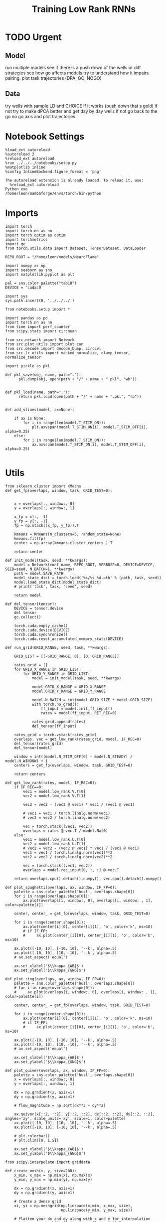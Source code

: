 #+Startup: fold
#+TITLE: Training Low Rank RNNs
#+PROPERTY: header-args:ipython :results both :exports both :async yes :session dual_flow_multi :kernel torch :exports results :output-dir ./figures/flow_multi :file (lc/org-babel-tangle-figure-filename)

* TODO Urgent
** Model

 run multiple models see if there is a push down of the wells or diff strategies
 see how go affects models try to understand how it impairs pairing.
 plot task trajectories (DPA, GO, NOGO)

** Data

 try wells with sample LD and CHOICE if it works (push down that s gold)
 if not try to make dPCA better and get day by day wells
 if not go back to the go no go axis
 and plot trajectories

* Notebook Settings

#+begin_src ipython :tangle no
%load_ext autoreload
%autoreload 2
%reload_ext autoreload
%run ../../../notebooks/setup.py
%matplotlib inline
%config InlineBackend.figure_format = 'png'
#+end_src

#+RESULTS:
:RESULTS:
: The autoreload extension is already loaded. To reload it, use:
:   %reload_ext autoreload
: Python exe
: /home/leon/mambaforge/envs/torch/bin/python
: <Figure size 600x370.82 with 0 Axes>
:END:

#+RESULTS:

: The autoreload extension is already loaded. To reload it, use:
:   %reload_ext autoreload
: Python exe
: /home/leon/mambaforge/envs/torch/bin/python

* Imports

#+begin_src ipython
import torch
import torch.nn as nn
import torch.optim as optim
import torchmetrics
import gc
from torch.utils.data import Dataset, TensorDataset, DataLoader

REPO_ROOT = "/home/leon/models/NeuroFlame"

import numpy as np
import seaborn as sns
import matplotlib.pyplot as plt

pal = sns.color_palette("tab10")
DEVICE = 'cuda:0'
#+end_src

#+RESULTS:

#+begin_src ipython
import sys
sys.path.insert(0, '../../../')

from notebooks.setup import *

import pandas as pd
import torch.nn as nn
from time import perf_counter
from scipy.stats import circmean

from src.network import Network
from src.plot_utils import plot_con
from src.decode import decode_bump, circcvl
from src.lr_utils import masked_normalize, clamp_tensor, normalize_tensor
#+end_src

#+RESULTS:

#+begin_src ipython :tangle ../src/torch/utils.py
import pickle as pkl

def pkl_save(obj, name, path="."):
      pkl.dump(obj, open(path + "/" + name + ".pkl", "wb"))


def pkl_load(name, path="."):
      return pkl.load(open(path + "/" + name + '.pkl', "rb"))

#+end_src

#+RESULTS:

#+begin_src ipython
def add_vlines(model, ax=None):

    if ax is None:
        for i in range(len(model.T_STIM_ON)):
            plt.axvspan(model.T_STIM_ON[i], model.T_STIM_OFF[i], alpha=0.25)
    else:
        for i in range(len(model.T_STIM_ON)):
            ax.axvspan(model.T_STIM_ON[i], model.T_STIM_OFF[i], alpha=0.25)

#+end_src

#+RESULTS:

* Utils

#+begin_src ipython
from sklearn.cluster import KMeans
def get_fp(overlaps, window, task, GRID_TEST=0):


    x = overlaps[:, window:, 0]
    y = overlaps[:, window:, 1]

    x_fp = x[:, -1]
    y_fp = y[:, -1]
    fp = np.stack((x_fp, y_fp)).T

    kmeans = KMeans(n_clusters=5, random_state=None)
    kmeans.fit(fp)
    center = np.array(kmeans.cluster_centers_).T

    return center
#+end_src

#+RESULTS:

#+begin_src ipython
def init_model(task, seed, **kwargs):
    model = Network(conf_name, REPO_ROOT, VERBOSE=0, DEVICE=DEVICE, SEED=seed, N_BATCH=1, **kwargs)
    path = model.SAVE_PATH
    model_state_dict = torch.load('%s/%s_%d.pth' % (path, task, seed))
    model.load_state_dict(model_state_dict)
    # print('task', task, 'seed', seed)

    return model
#+end_src

#+RESULTS:

#+begin_src ipython
def del_tensor(tensor):
    DEVICE = tensor.device
    del tensor
    gc.collect()

    torch.cuda.empty_cache()
    torch.cuda.device(DEVICE)
    torch.cuda.synchronize()
    torch.cuda.reset_accumulated_memory_stats(DEVICE)
#+end_src

#+RESULTS:

#+begin_src ipython
def run_grid(GRID_RANGE, seed, task, **kwargs):

    GRID_LIST = [[-GRID_RANGE, 0], [0, GRID_RANGE]]

    rates_grid = []
    for GRID_X_RANGE in GRID_LIST:
        for GRID_Y_RANGE in GRID_LIST:
            model = init_model(task, seed, **kwargs)

            model.GRID_X_RANGE = GRID_X_RANGE
            model.GRID_Y_RANGE = GRID_Y_RANGE

            model.N_BATCH = int(model.GRID_SIZE * model.GRID_SIZE)
            with torch.no_grad():
                ff_input = model.init_ff_input()
                rates = model(ff_input, RET_REC=0)

            rates_grid.append(rates)
            del_tensor(ff_input)

    rates_grid = torch.vstack(rates_grid)
    overlaps, vec = get_low_rank(rates_grid, model, IF_REC=0)
    del_tensor(rates_grid)
    del_tensor(model)

    window = int((model.N_STIM_OFF[0] - model.N_STEADY) / model.N_WINDOW) + 1
    centers = get_fp(overlaps, window, task, GRID_TEST=0)

    return centers
#+end_src

#+RESULTS:

#+begin_src ipython
def get_low_rank(rates, model, IF_REC=0):
    if IF_REC==0:
        vec1 = model.low_rank.V.T[0]
        vec2 = model.low_rank.V.T[1]

        vec2 = vec2 - (vec2 @ vec1) * vec1 / (vec1 @ vec1)

        # vec1 = vec1 / torch.linalg.norm(vec1)
        # vec2 = vec2 / torch.linalg.norm(vec2)

        vec = torch.stack((vec1, vec2))
        overlaps = rates @ vec.T / model.Na[0]
    else:
        vec1 = model.low_rank.U.T[0]
        vec2 = model.low_rank.U.T[1]
        # vec2 = vec2 - (vec2 @ vec1) * vec1 / (vec1 @ vec1)
        vec1 = vec1 / torch.linalg.norm(vec1)**2
        vec2 = vec2 / torch.linalg.norm(vec2)**2

        vec = torch.stack((vec1, vec2))
        overlaps = model.rec_input[0, :, :] @ vec.T

    return overlaps.cpu().detach().numpy(), vec.cpu().detach().numpy()
#+end_src

#+RESULTS:

#+begin_src ipython
def plot_spaghetti(overlaps, ax, window, IF_FP=0):
    palette = sns.color_palette('husl', overlaps.shape[0])
    for i in range(overlaps.shape[0]):
        ax.plot(overlaps[i, window:, 0], overlaps[i, window: , 1], color=palette[i])

    center, center_ = get_fp(overlaps, window, task, GRID_TEST=0)

    for i in range(center.shape[0]):
        ax.plot(center[i][0], center[i][1], 'o', color='k', ms=10)
        # if IF_FP:
        #     ax.plot(center_[i][0], center_[i][1], 'o', color='b', ms=10)

    ax.plot([-10, 10], [-10, 10], '--k', alpha=.5)
    ax.plot([-10, 10], [10, -10], '--k', alpha=.5)
    # ax.set_aspect('equal')

    ax.set_xlabel('$\\kappa_{AB}$')
    ax.set_ylabel('$\\kappa_{GNG}$')
#+end_src

#+RESULTS:

#+begin_src ipython
def plot_ring(overlaps, ax, window, IF_FP=0):
    palette = sns.color_palette('husl', overlaps.shape[0])
    # for i in range(overlaps.shape[0]):
    #     ax.plot(overlaps[i, window:, 0], overlaps[i, window: , 1], color=palette[i])

    center, center_ = get_fp(overlaps, window, task, GRID_TEST=0)

    for i in range(center.shape[0]):
        ax.plot(center[i][0], center[i][1], 'o', color='k', ms=10)
        # if IF_FP:
        #     ax.plot(center_[i][0], center_[i][1], 'o', color='b', ms=10)

    ax.plot([-10, 10], [-10, 10], '--k', alpha=.5)
    ax.plot([-10, 10], [10, -10], '--k', alpha=.5)
    # ax.set_aspect('equal')

    ax.set_xlabel('$\\kappa_{AB}$')
    ax.set_ylabel('$\\kappa_{GNG}$')
#+end_src

#+RESULTS:

#+begin_src ipython
def plot_quiver(overlaps, ax, window, IF_FP=0):
    palette = sns.color_palette('husl', overlaps.shape[0])
    x = overlaps[:, window:, 0]
    y = overlaps[:, window:, 1]

    dx = np.gradient(x, axis=1)
    dy = np.gradient(y, axis=1)

    # flow_magnitude = np.sqrt(dx**2 + dy**2)

    ax.quiver(x[::2, ::2], y[::2, ::2], dx[::2, ::2], dy[::2, ::2], angles='xy', scale_units='xy', scale=1, color=palette)
    ax.plot([-10, 10], [10, -10], '--k', alpha=.5)
    ax.plot([-10, 10], [-10, 10], '--k', alpha=.5)

    # plt.colorbar()
    # plt.clim([0, 1.5])

    ax.set_xlabel('$\\kappa_{AB}$')
    ax.set_ylabel('$\\kappa_{GNG}$')
#+end_src

#+RESULTS:

#+begin_src ipython
from scipy.interpolate import griddata

def create_mesh(x, y, size=200):
    x_min, x_max = np.min(x), np.max(x)
    y_min, y_max = np.min(y), np.max(y)

    dx = np.gradient(x, axis=1)
    dy = np.gradient(y, axis=1)

    # Create a dense grid
    xi, yi = np.meshgrid(np.linspace(x_min, x_max, size),
                         np.linspace(y_min, y_max, size))

    # Flatten your dx and dy along with x and y for interpolation
    points = np.vstack((x.flatten(), y.flatten())).T
    dx_flat = dx.flatten()
    dy_flat = dy.flatten()

    # Interpolating on the grid
    ui = griddata(points, dx_flat, (xi, yi), method='cubic', fill_value=0)
    vi = griddata(points, dy_flat, (xi, yi), method='cubic', fill_value=0)

    return xi, yi, ui, vi
#+end_src

#+RESULTS:

#+begin_src ipython
import matplotlib as mpl

def plot_field(overlaps, ax, window, IF_FP=0):
    x = overlaps[:, window:, 0]
    y = overlaps[:, window:, 1]

    xi, yi, ui, vi = create_mesh(x, y, size=100)
    speed = np.sqrt(ui**2+vi**2)
    # speed /= speed.max()

    norm = mpl.colors.Normalize(vmin=0, vmax=1, clip=False)
    strm = ax.streamplot(xi, yi, ui, vi, density=1.5, arrowsize=1.5, color=speed, cmap='jet', norm=norm)
    # fig.colorbar(strm.lines)
    # ax.set_aspect('equal')
    ax.set_xlabel('$\\kappa_{AB}$')
    ax.set_ylabel('$\\kappa_{GNG}$')

#+end_src

#+RESULTS:

#+begin_src ipython
def save_fig(figname, GRID_TEST):

    if GRID_TEST==4:
        plt.savefig('../figures/flow/%s_test_C_%d.png' % (figname, seed), dpi=300)
    elif GRID_TEST==9:
        plt.savefig('../figures/flow/%s_test_D_%d.png' % (figname, seed), dpi=300)
    elif GRID_TEST==1:
        plt.savefig('../figures/flow/%s_go_%d.png' % (figname, seed), dpi=300)
    elif GRID_TEST==6:
        plt.savefig('../figures/flow/%s_nogo_%d.png' % (figname, seed), dpi=300)
    elif GRID_TEST==0:
        plt.savefig('../figures/flow/%s_sample_A_%d.png' % (figname, seed), dpi=300)
    elif GRID_TEST==5:
        plt.savefig('../figures/flow/%s_sample_B_%d.png' % (figname, seed), dpi=300)
    else:
        plt.savefig('../figures/flow/%s_%d.png' % (figname, seed), dpi=300)

   #+end_src

#+RESULTS:

* Model

#+begin_src ipython
REPO_ROOT = "/home/leon/models/NeuroFlame"
conf_name = "train_dual.yml"
DEVICE = 'cuda:1'
#+end_src

#+RESULTS:

#+begin_src ipython
kwargs = {
    'DURATION': 10.0,
    'TASK': 'dual_flow',
    'T_STIM_ON': [1.0, 2.0],
    'T_STIM_OFF': [2.0, 300.0],
    'I0': [1.0, 1.0],
    'GRID_SIZE': 10,
    'GRID_TEST': None,
    'GRID_INPUT': 0,
}
#+end_src

#+RESULTS:

#+begin_src ipython
tasks = ['dpa', 'dual_naive', 'dual_train']
seed = 10
GRID_RANGE = .5
dum = 'auto'
#+end_src

#+RESULTS:

* Flow

 #+begin_src ipython
from tqdm import tqdm
centers = []
for seed in tqdm(range(0, 10)):
    fp = []
    for task in tasks:
        fp.append(run_grid(GRID_RANGE, seed, task, **kwargs))
    centers.append(fp)

centers = np.array(centers)
print()
print(centers.shape)
#+end_src

#+RESULTS:
: 100% 10/10 [01:44<00:00, 10.45s/it]
: (10, 3, 2, 5)
:

#+begin_src ipython
pkl_save(centers, 'fp_multi_%s' % dum, path="/home/leon/")
#+end_src

#+RESULTS:

#+begin_src ipython
# dum = 'last'
centers = pkl_load('fp_multi_%s' % dum, path="/home/leon/")
# print(centers.shape)

# dum = '100'
# centers2 = pkl_load('fp_multi_%s' % dum, path="/home/leon/")
# centers = np.vstack((centers, centers2))
# print(centers2.shape)

# dum = 'last2'
# pkl_save(centers, 'fp_multi_%s' % dum, path="/home/leon/")
#+end_src

#+RESULTS:

#+begin_src ipython
centers_ = np.moveaxis(centers, 0, -1)
centers__ = np.moveaxis(centers_, 0, 2)
# centers = np.swapaxes(centers, 1, 2)
print(centers__.shape)
#+end_src

#+RESULTS:
: (2, 5, 3, 10)

#+begin_src ipython
centers = centers__
#+end_src

#+RESULTS:

#+begin_src ipython
x = centers[0, :, 0].reshape(-1)
y = centers[1, :, 0].reshape(-1)

print(x.shape, y.shape)

fp = np.stack((x, y)).T
print(fp.shape)

kmeans = KMeans(n_clusters=3, random_state=None, init='k-means++')
kmeans.fit(fp)
centers_mm = np.array(kmeans.cluster_centers_).T
print(centers_mm.shape)
# radius = np.sqrt(centers_mean[0, -1]**2 + centers_mean[1, -1]**2)
#print(radius)
#+end_src

#+RESULTS:
: (50,) (50,)
: (50, 2)
: (2, 3)

#+begin_src ipython
x = centers[0, :, 1].reshape(-1)
y = centers[1, :, 1].reshape(-1)

print(x.shape, y.shape)

fp = np.stack((x, y)).T
print(fp.shape)

kmeans = KMeans(n_clusters=5, random_state=None, init='k-means++')
kmeans.fit(fp)
centers_m = np.array(kmeans.cluster_centers_).T
print(centers_m.shape)
# radius = np.sqrt(centers_mean[0, -1]**2 + centers_mean[1, -1]**2)
#print(radius)
#+end_src

#+RESULTS:
: (50,) (50,)
: (50, 2)
: (2, 5)

#+begin_src ipython
x = centers[0, :, -1].reshape(-1)
y = centers[1, :, -1].reshape(-1)

print(x.shape, y.shape)

fp = np.stack((x, y)).T
print(fp.shape)

kmeans = KMeans(n_clusters=3, random_state=None, init='k-means++')
kmeans.fit(fp)
centers_mean = np.array(kmeans.cluster_centers_).T
print(centers_mean.shape)
radius = np.sqrt(centers_mean[0, 1]**2 + centers_mean[1, 1]**2)
print(radius)
#+end_src

#+RESULTS:
: (50,) (50,)
: (50, 2)
: (2, 3)
: 0.9036280011683971

#+begin_src ipython
import matplotlib.patches as patches
palette = sns.color_palette('husl', centers.shape[-1])

fig, ax = plt.subplots(1, 3, figsize=(3*width, width), sharex=1, sharey=1)
for i in range(centers.shape[-1]):
    ax[0].plot(centers[0, :2, 0, i], centers[1, :2, 0, i], 'o', color=palette[i])
    ax[1].plot(centers[0, :2, 1, i], centers[1, :2, 1, i], 'o', color=palette[i])
    ax[2].plot(centers[0, :2, -1, i], centers[1, :2, -1, i], 'o', color=palette[i])

ax[2].plot(centers_mean[0], centers_mean[1], 'ko', ms=12)
ax[1].plot(centers_m[0], centers_m[1], 'ko', ms=12)
ax[0].plot(centers_mm[0], centers_mm[1], 'ko', ms=12)

ax[0].set_aspect('equal')
ax[1].set_aspect('equal')
ax[2].set_aspect('equal')

circle = patches.Circle((0, 0), radius, edgecolor='k', facecolor='none')  # Red outline, no fill
circle2 = patches.Circle((0, 0), radius, edgecolor='k', facecolor='none')  # Red outline, no fill
circle3 = patches.Circle((0, 0), radius, edgecolor='k', facecolor='none')  # Red outline, no fill

ax[0].add_patch(circle)
ax[1].add_patch(circle2)
ax[2].add_patch(circle3)

for i in range(3):
    # ax[i].add_patch(circle)

    ax[i].axhline(0, ls='--', color='k')
    ax[i].set_xlabel('Sample Overlap')
    ax[i].set_ylabel('Choice Overlap')

ax[0].set_title('DPA')
ax[1].set_title('Naive')
ax[2].set_title('Expert')
plt.savefig('figures/barccsyn25/fp_multi_%s.svg' % dum, dpi=300)
plt.show()
#+end_src

#+RESULTS:
[[./figures/flow_multi/figure_27.png]]

#+begin_src ipython
# pkl_save(rates_multi, 'rates_multi', path="/home/leon/")
#+end_src

#+RESULTS:
